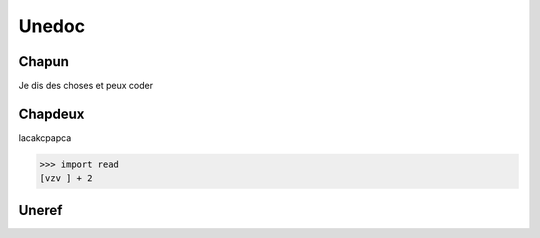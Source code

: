 Unedoc
======

Chapun
------

Je dis des choses et peux coder

Chapdeux
--------

lacakcpapca

>>> import read
[vzv ] + 2

.. _uneref:
Uneref
------
